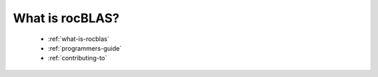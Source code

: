 .. meta::
  :description: rocBLAS documentation and API reference library
  :keywords: rocBLAS, ROCm, API, Linear Algebra, documentation

.. _how-to:

*****************
What is rocBLAS?
*****************

  * :ref:`what-is-rocblas`
  * :ref:`programmers-guide`
  * :ref:`contributing-to`
